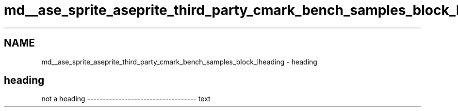 .TH "md__ase_sprite_aseprite_third_party_cmark_bench_samples_block_lheading" 3 "Wed Feb 1 2023" "Version Version 0.0" "My Project" \" -*- nroff -*-
.ad l
.nh
.SH NAME
md__ase_sprite_aseprite_third_party_cmark_bench_samples_block_lheading \- heading 
.PP

.SH "heading"
.PP
not a heading ----------------------------------- text 
